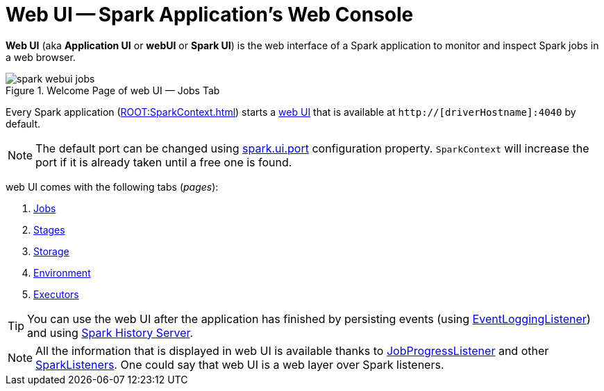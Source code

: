 = Web UI -- Spark Application's Web Console

*Web UI* (aka *Application UI* or *webUI* or *Spark UI*) is the web interface of a Spark application to monitor and inspect Spark jobs in a web browser.

.Welcome Page of web UI &mdash; Jobs Tab
image::spark-webui-jobs.png[align="center"]

Every Spark application (xref:ROOT:SparkContext.adoc[]) starts a xref:ROOT:spark-SparkContext-creating-instance-internals.adoc#ui[web UI] that is available at `http://[driverHostname]:4040` by default.

NOTE: The default port can be changed using xref:spark-webui-properties.adoc#spark.ui.port[spark.ui.port] configuration property. `SparkContext` will increase the port if it is already taken until a free one is found.

web UI comes with the following tabs (_pages_):

. xref:spark-webui-jobs.adoc[Jobs]
. xref:spark-webui-stages.adoc[Stages]
. xref:spark-webui-storage.adoc[Storage]
. xref:spark-webui-environment.adoc[Environment]
. xref:spark-webui-executors.adoc[Executors]

TIP: You can use the web UI after the application has finished by persisting events (using xref:spark-history-server:EventLoggingListener.adoc[EventLoggingListener]) and using xref:spark-history-server:index.adoc[Spark History Server].

NOTE: All the information that is displayed in web UI is available thanks to xref:spark-webui-JobProgressListener.adoc[JobProgressListener] and other xref:ROOT:spark-scheduler-SparkListener.adoc#builtin-implementations[SparkListeners]. One could say that web UI is a web layer over Spark listeners.
